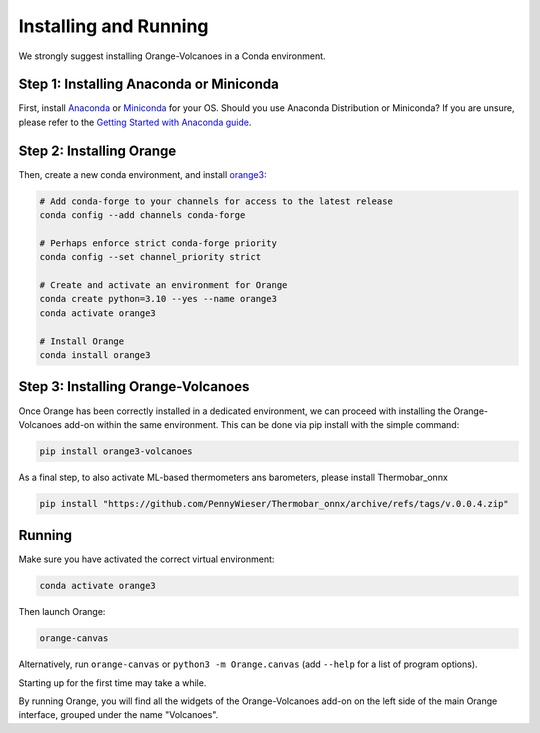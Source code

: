 Installing and Running
----------------------

We strongly suggest installing Orange-Volcanoes in a Conda environment.


Step 1: Installing Anaconda or Miniconda
~~~~~~~~~~~~~~~~~~~~~~~~~~~~~~~~~~~~~~~~

First, install `Anaconda`_ or `Miniconda`_ for your OS.  
Should you use Anaconda Distribution or Miniconda? If you are unsure, please refer to the
`Getting Started with Anaconda guide`_.

.. _Anaconda: https://www.anaconda.com/download/success
.. _Miniconda: https://www.anaconda.com/download/success#miniconda
.. _Getting Started with Anaconda guide: https://docs.anaconda.com/getting-started/


Step 2: Installing Orange
~~~~~~~~~~~~~~~~~~~~~~~~~

Then, create a new conda environment, and install `orange3`_:

.. _orange3: https://github.com/biolab/orange3

.. code-block:: shell

   # Add conda-forge to your channels for access to the latest release
   conda config --add channels conda-forge

   # Perhaps enforce strict conda-forge priority
   conda config --set channel_priority strict

   # Create and activate an environment for Orange
   conda create python=3.10 --yes --name orange3
   conda activate orange3

   # Install Orange
   conda install orange3


Step 3: Installing Orange-Volcanoes
~~~~~~~~~~~~~~~~~~~~~~~~~~~~~~~~~~~

Once Orange has been correctly installed in a dedicated environment, we can proceed
with installing the Orange-Volcanoes add-on within the same environment.
This can be done via pip install with the simple command:

.. code-block:: shell

   pip install orange3-volcanoes


As a final step, to also activate ML-based thermometers ans barometers, please install Thermobar_onnx

.. code-block:: shell

   pip install "https://github.com/PennyWieser/Thermobar_onnx/archive/refs/tags/v.0.0.4.zip"
   

Running
~~~~~~~

Make sure you have activated the correct virtual environment:

.. code-block:: shell

   conda activate orange3

Then launch Orange:

.. code-block:: shell

   orange-canvas

Alternatively, run ``orange-canvas`` or ``python3 -m Orange.canvas`` (add ``--help`` for a list of program options).

Starting up for the first time may take a while.

By running Orange, you will find all the widgets of the Orange-Volcanoes add-on on the left side of the main Orange interface,
grouped under the name "Volcanoes".
